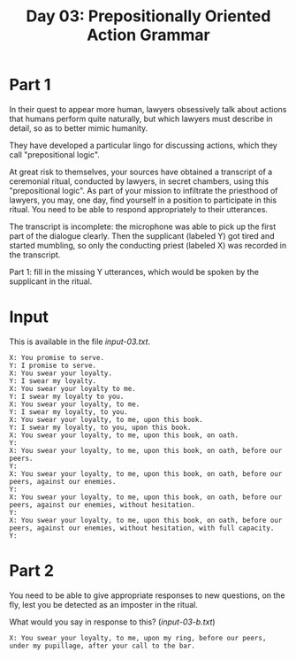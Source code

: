 #+TITLE: Day 03: Prepositionally Oriented Action Grammar

* Part 1

In their quest to appear more human, lawyers obsessively talk about
actions that humans perform quite naturally, but which lawyers must
describe in detail, so as to better mimic humanity.

They have developed a particular lingo for discussing actions, which
they call "prepositional logic".

At great risk to themselves, your sources have obtained a transcript
of a ceremonial ritual, conducted by lawyers, in secret chambers,
using this "prepositional logic". As part of your mission to
infiltrate the priesthood of lawyers, you may, one day, find yourself
in a position to participate in this ritual. You need to be able to
respond appropriately to their utterances.

The transcript is incomplete: the microphone was able to pick up the
first part of the dialogue clearly. Then the supplicant (labeled Y)
got tired and started mumbling, so only the conducting priest (labeled
X) was recorded in the transcript.

Part 1: fill in the missing Y utterances, which would be spoken by the
supplicant in the ritual.

* Input

This is available in the file [[input-03.txt]].

#+begin_src text :tangle input-03.txt
  X: You promise to serve.
  Y: I promise to serve.
  X: You swear your loyalty.
  Y: I swear my loyalty.
  X: You swear your loyalty to me.
  Y: I swear my loyalty to you.
  X: You swear your loyalty, to me.
  Y: I swear my loyalty, to you.
  X: You swear your loyalty, to me, upon this book.
  Y: I swear my loyalty, to you, upon this book.
  X: You swear your loyalty, to me, upon this book, on oath.
  Y: 
  X: You swear your loyalty, to me, upon this book, on oath, before our peers.
  Y: 
  X: You swear your loyalty, to me, upon this book, on oath, before our peers, against our enemies.
  Y: 
  X: You swear your loyalty, to me, upon this book, on oath, before our peers, against our enemies, without hesitation.
  Y: 
  X: You swear your loyalty, to me, upon this book, on oath, before our peers, against our enemies, without hesitation, with full capacity.
  Y: 
#+end_src

* Part 2

You need to be able to give appropriate responses to new questions, on
the fly, lest you be detected as an imposter in the ritual.

What would you say in response to this? ([[input-03-b.txt]])

#+begin_src text :tangle input-03-b.txt
  X: You swear your loyalty, to me, upon my ring, before our peers, under my pupillage, after your call to the bar.
#+end_src
  
